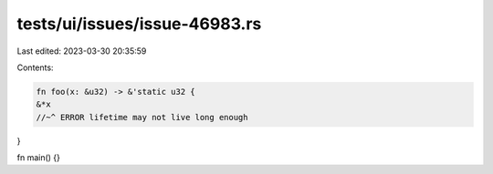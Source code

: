 tests/ui/issues/issue-46983.rs
==============================

Last edited: 2023-03-30 20:35:59

Contents:

.. code-block:: rs

    fn foo(x: &u32) -> &'static u32 {
    &*x
    //~^ ERROR lifetime may not live long enough
}

fn main() {}


